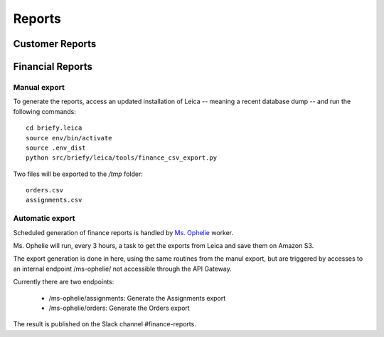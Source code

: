 Reports
--------

Customer Reports
++++++++++++++++



Financial Reports
+++++++++++++++++

Manual export
~~~~~~~~~~~~~

To generate the reports, access an updated installation of Leica -- meaning a recent database dump -- and 
run the following commands::

    cd briefy.leica
    source env/bin/activate
    source .env_dist
    python src/briefy/leica/tools/finance_csv_export.py

Two files will be exported to the `/tmp` folder::

    orders.csv
    assignments.csv


Automatic export
~~~~~~~~~~~~~~~~

Scheduled generation of finance reports is handled by `Ms. Ophelie`_ worker.

Ms. Ophelie will run, every 3 hours, a task to get the exports from Leica and save them
on Amazon S3.

The export generation is done in here, using the same routines from the manul export, but
are triggered by accesses to an internal endpoint /ms-ophelie/ not accessible through the
API Gateway.

Currently there are two endpoints:

  * /ms-ophelie/assignments: Generate the Assignments export
  * /ms-ophelie/orders: Generate the Orders export

The result is published on the Slack channel #finance-reports.


.. _`Ms. Ophelie`: https://github.com/BriefyHQ/ms.ophelie/
